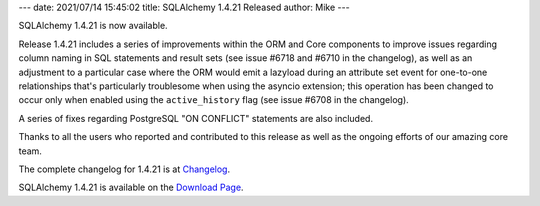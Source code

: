 ---
date: 2021/07/14 15:45:02
title: SQLAlchemy 1.4.21 Released
author: Mike
---

SQLAlchemy 1.4.21 is now available.

Release 1.4.21 includes a series of improvements within the ORM and Core
components to improve issues regarding column naming in SQL statements and
result sets (see issue #6718 and #6710 in the changelog), as well as an
adjustment to a particular case where the ORM would emit a lazyload during an
attribute set event for one-to-one relationships that's particularly
troublesome when using the asyncio extension; this operation has been changed
to occur only when enabled using the ``active_history`` flag (see issue #6708
in the changelog).

A series of fixes regarding PostgreSQL "ON CONFLICT" statements are also
included.

Thanks to all the users who reported and contributed to this release as well
as the ongoing efforts of our amazing core team.

The complete changelog for 1.4.21 is at `Changelog </changelog/CHANGES_1_4_21>`_.

SQLAlchemy 1.4.21 is available on the `Download Page </download.html>`_.

